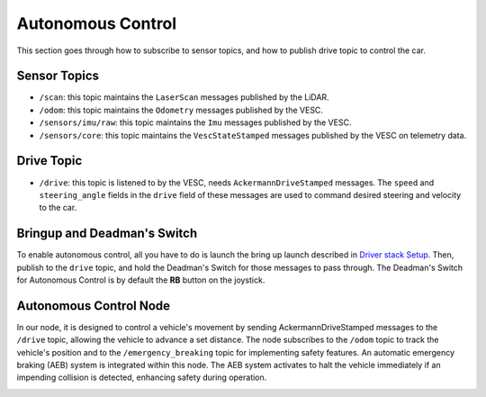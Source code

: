 .. _doc_drive_autonomous:

Autonomous Control
=====================

This section goes through how to subscribe to sensor topics, and how to publish drive topic to control the car.


Sensor Topics
---------------
* ``/scan``: this topic maintains the ``LaserScan`` messages published by the LiDAR.
* ``/odom``: this topic maintains the ``Odometry`` messages published by the VESC.
* ``/sensors/imu/raw``: this topic maintains the ``Imu`` messages published by the VESC.
* ``/sensors/core``: this topic maintains the ``VescStateStamped`` messages published by the VESC on telemetry data.

Drive Topic
---------------
* ``/drive``: this topic is listened to by the VESC, needs ``AckermannDriveStamped`` messages. The ``speed`` and ``steering_angle`` fields in the ``drive`` field of these messages are used to command desired steering and velocity to the car.

Bringup and Deadman's Switch
-------------------------------
To enable autonomous control, all you have to do is launch the bring up launch described in `Driver stack Setup <driver_stack_setup.rst>`_. Then, publish to the ``drive`` topic, and hold the Deadman's Switch for those messages to pass through. The Deadman's Switch for Autonomous Control is by default the **RB** button on the joystick.

Autonomous Control Node
--------------------------------------------------
In our node, it is designed to control a vehicle's movement by sending AckermannDriveStamped messages to the ``/drive`` topic, allowing the vehicle to advance a set distance. The node subscribes to the ``/odom`` topic to track the vehicle's position and to the ``/emergency_breaking`` topic for implementing safety features. An automatic emergency braking (AEB) system is integrated within this node. The AEB system activates to halt the vehicle immediately if an impending collision is detected, enhancing safety during operation.

.. image:: /Images/autonomous_drive.gif
   :alt: Demonstration of Autonomous Driving
   :align: center

